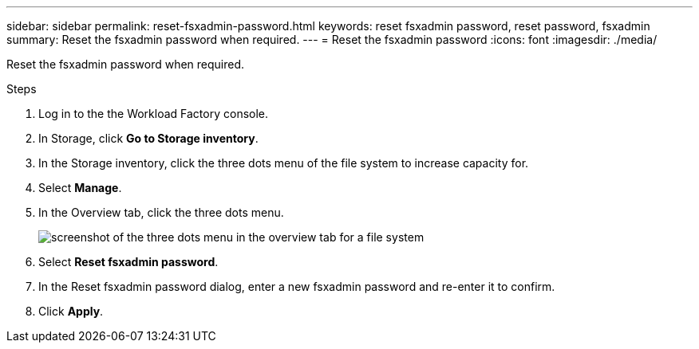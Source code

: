 ---
sidebar: sidebar
permalink: reset-fsxadmin-password.html
keywords: reset fsxadmin password, reset password, fsxadmin
summary: Reset the fsxadmin password when required. 
---
= Reset the fsxadmin password
:icons: font
:imagesdir: ./media/

[.lead]
Reset the fsxadmin password when required. 

.Steps
. Log in to the the Workload Factory console. 
. In Storage, click *Go to Storage inventory*. 
. In the Storage inventory, click the three dots menu of the file system to increase capacity for. 
. Select *Manage*. 
. In the Overview tab, click the three dots menu. 
+
image:screenshot-reset-fsx-admin-password.png[screenshot of the three dots menu in the overview tab for a file system]
. Select *Reset fsxadmin password*. 
. In the Reset fsxadmin password dialog, enter a new fsxadmin password and re-enter it to confirm. 
. Click *Apply*. 
